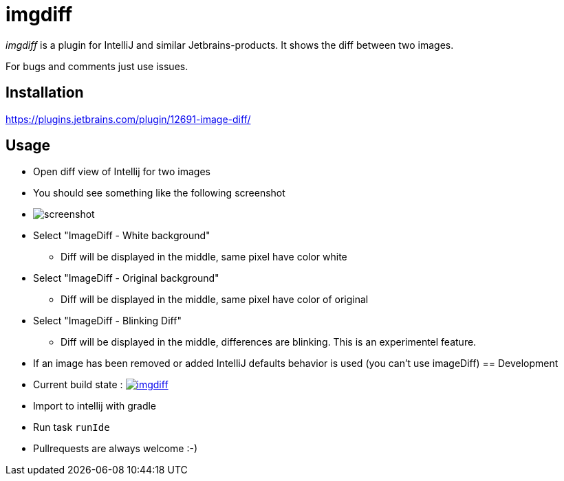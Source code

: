 = imgdiff

_imgdiff_ is a plugin for IntelliJ and similar Jetbrains-products.
It shows the diff between two images.

For bugs and comments just use issues.

== Installation

https://plugins.jetbrains.com/plugin/12691-image-diff/

== Usage

* Open diff view of Intellij for two images
* You should see something like the following screenshot
* image:screenshot.png[]
* Select "ImageDiff - White background"
** Diff will be displayed in the middle, same pixel have color white
* Select "ImageDiff - Original background"
** Diff will be displayed in the middle, same pixel have color of original
* Select "ImageDiff - Blinking Diff"
** Diff will be displayed in the middle, differences are blinking.
This is an experimentel feature.
* If an image has been removed or added IntelliJ defaults behavior is used (you can't use imageDiff)
== Development

* Current build state : image:https://api.travis-ci.org/ehmkah/imgdiff.svg?branch=master[link="https://travis-ci.org/ehmkah/imgdiff"]

* Import to intellij with gradle
* Run task `runIde`

* Pullrequests are always welcome :-)
